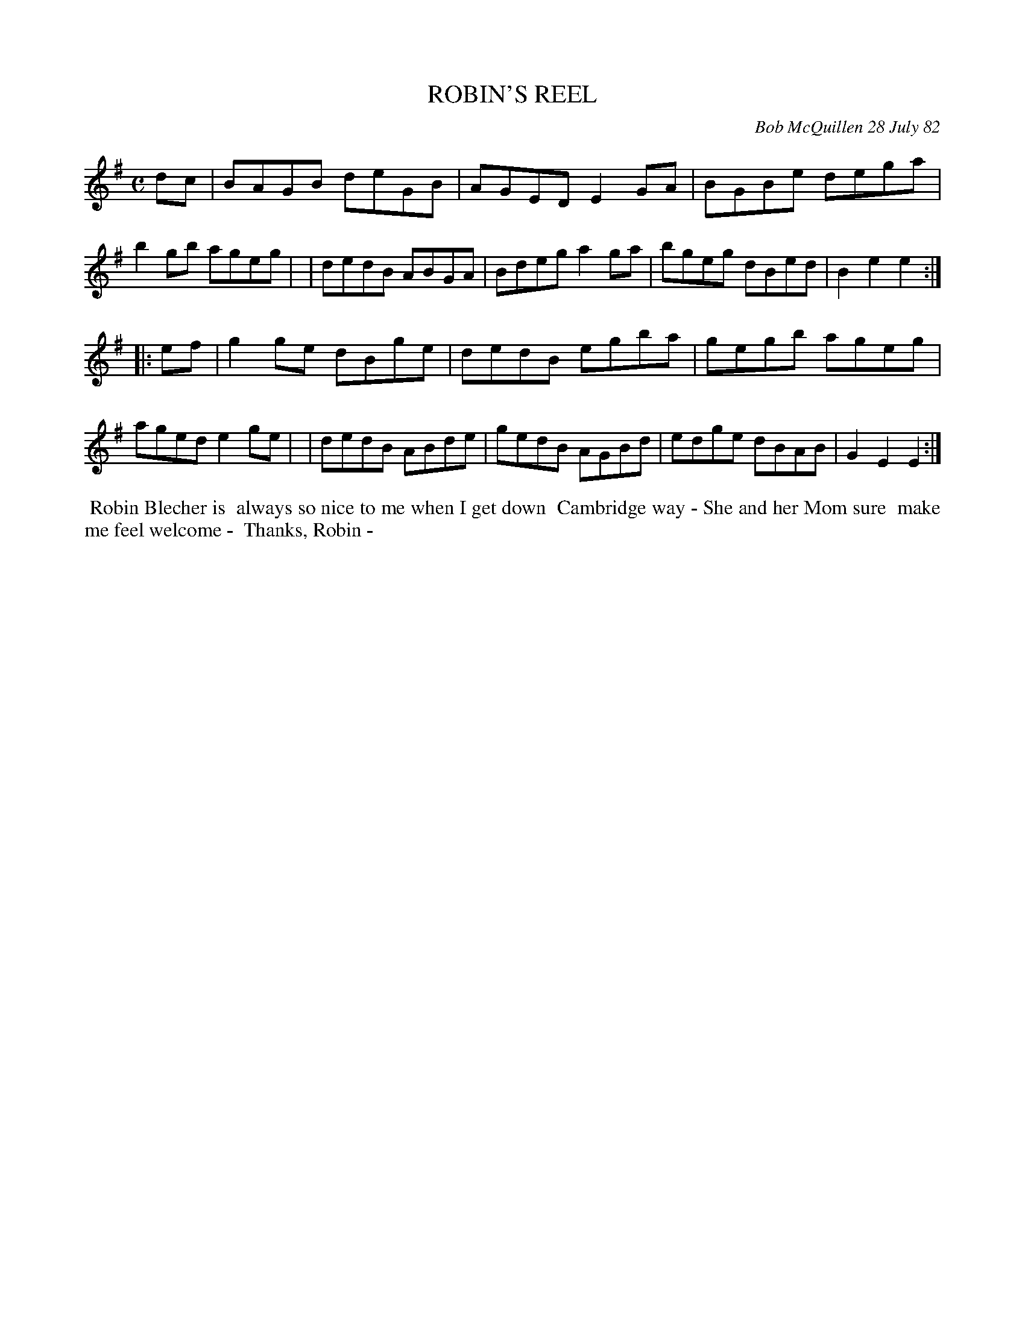 X: 06082
T: ROBIN'S REEL
C: Bob McQuillen 28 July 82
B: Bob's Note Book 6 #82
%R: reel
Z: 2021 John Chambers <jc:trillian.mit.edu>
M: C
L: 1/8
K: Em
dc \
| BAGB deGB | AGED E2GA | BGBe dega | b2gb ageg |\
| dedB ABGA | Bdeg a2ga | bgeg dBed | B2e2 e2 :|
|: ef \
| g2ge dBge | dedB egba | gegb ageg | aged e2ge |\
| dedB ABde | gedB AGBd | edge dBAB | G2E2 E2 :|
%%begintext align
%% Robin Blecher is
%% always so nice to me when I get down
%% Cambridge way - She and her Mom sure
%% make me feel welcome -
%% Thanks, Robin -
%%endtext
